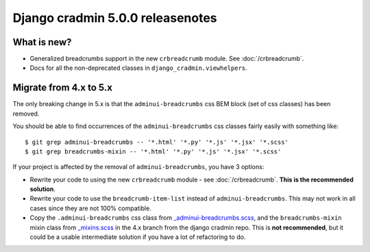 #################################
Django cradmin 5.0.0 releasenotes
#################################


************
What is new?
************
- Generalized breadcrumbs support in the new ``crbreadcrumb`` module. See :doc:`/crbreadcrumb`.
- Docs for all the non-deprecated classes in ``django_cradmin.viewhelpers``.


***********************
Migrate from 4.x to 5.x
***********************

The only breaking change in 5.x is that the ``adminui-breadcrumbs`` css BEM block (set of css classes)
has been removed.

You should be able to find occurrences of the ``adminui-breadcrumbs`` css classes fairly easily with
something like::

    $ git grep adminui-breadcrumbs -- '*.html' '*.py' '*.js' '*.jsx' '*.scss'
    $ git grep breadcrumbs-mixin -- '*.html' '*.py' '*.js' '*.jsx' '*.scss'

If your project is affected by the removal of ``adminui-breadcrumbs``, you have 3 options:

- Rewrite your code to using the new ``crbreadcrumb`` module - see :doc:`/crbreadcrumb`.
  **This is the recommended solution**.
- Rewrite your code to use the ``breadcrumb-item-list`` instead of ``adminui-breadcrumbs``. This
  may not work in all cases since they are not 100% compatible.
- Copy the ``.adminui-breadcrumbs`` css class from `_adminui-breadcrumbs.scss <https://github.com/appressoas/django_cradmin/blob/4.x/django_cradmin/apps/django_cradmin_styles/staticsources/django_cradmin_styles/styles/basetheme/4__components/_adminui-breadcrumbs.scss>`_,
  and the ``breadcrumbs-mixin`` mixin class from
  `_mixins.scss <https://github.com/appressoas/django_cradmin/blob/4.x/django_cradmin/apps/django_cradmin_styles/staticsources/django_cradmin_styles/styles/basetheme/4__components/_mixins.scss>`_
  in the 4.x branch from the django cradmin repo. This is **not recommended**, but it could
  be a usable intermediate solution if you have a lot of refactoring to do.
